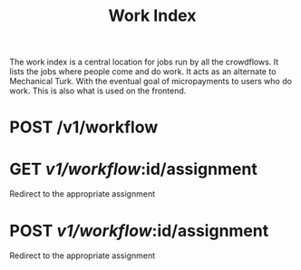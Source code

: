#+TITLE: Work Index

#+API_TYPE: json

The work index is a central location for jobs run by all the
crowdflows. It lists the jobs where people come and do work. It acts
as an alternate to Mechanical Turk. With the eventual goal of
micropayments to users who do work. This is also what is used on the
frontend.

* POST /v1/workflow
  :PROPERTIES:
  :api_key_PARAM: required
  :address_PARAM: required
  :title_PARAM: required
  :tags_PARAM: required
  :description_PARAM: required
  :reward_PARAM: required
  :RESPONSE: { "id" }
  :END:

* GET /v1/workflow/:id/assignment

  Redirect to the appropriate assignment

* POST /v1/workflow/:id/assignment

  Redirect to the appropriate assignment
